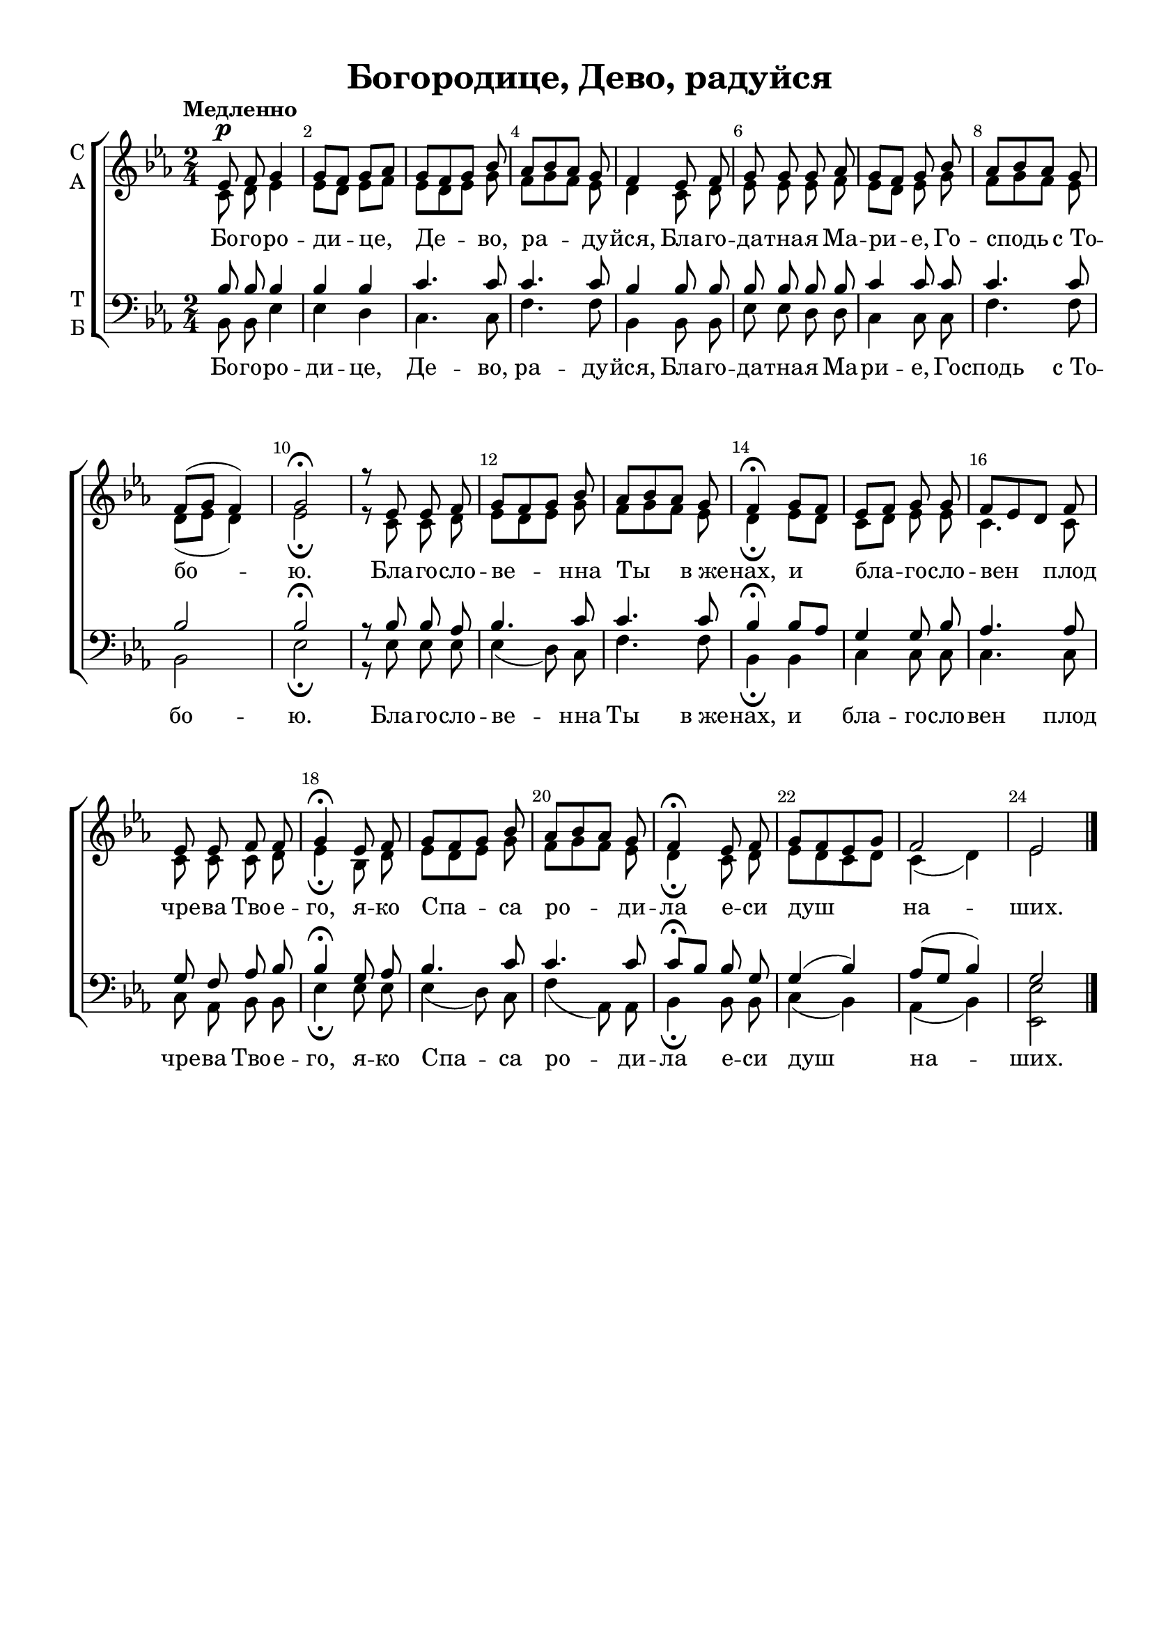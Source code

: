 \version "2.18.2"



\header {
  title = "Богородице, Дево, радуйся"
  % Удалить строку версии LilyPond 
  tagline = ##f
}

\paper {
  #(set-paper-size "a4")
}

global = {
  \key es \major
  \numericTimeSignature
  \time 2/4
  \tempo "Медленно"
  \autoBeamOff
}

soprano = \relative c' {
  \global
    \override Score.BarNumber.break-visibility = #end-of-line-invisible
  \set Score.barNumberVisibility = #(every-nth-bar-number-visible 2)
  \dynamicUp
    es8\p f g4 |
    g8[ f] g[ aes] |
    g[ f g] bes |
    aes[ bes aes] g |
    f4 es8 f |
    g g g aes |
    g[ f] g bes |
    aes[ bes aes] g |
    f[( g] f4) |
    g2\fermata |
    r8 es es f | 
    g[ f g] bes |
    aes[ bes aes] g |
    f4\fermata g8[ f] |
    es[ f] g g |
    f[ es d] f |
    es es f f |
    g4\fermata es8 f |
    g[ f g] bes |
    aes[ bes aes] g |
    f4\fermata es8 f |
    g[ f es g] |
    f2 | es2 \bar "|."
}

alto = \relative c' {
  \global
    c8 d es4 |
    es8[ d] es[ f] |
    es[ d es] g |
    f[ g f] es |
    d4 c8 d |
    es es es f |
    es[ d] es g |
    f[ g f] es |
    d[( es] d4) |
    es2\fermata |
    r8 c c d |
    es[ d es] g |
    f[ g f] es |
    d4\fermata es8[ d] |
    c[ d] es es |
    c4. c8 |
    c c c d |
    es4\fermata bes8 d |
    es[ d es] g |
    f[ g f] es |
    d4\fermata c8 d |
    es[ d c d] |
    c4( d) es2
}

tenor = \relative c' {
  \global
    bes8 bes bes4 |
    bes bes |
    c4. c8 |
    c4. c8 |
    bes4 bes8 bes |
    bes bes bes bes |
    c4 c8 c |
    c4. c8 |
    bes2 | bes2\fermata |
    r8 bes bes aes |
    bes4. c8 |
    c4. c8 |
    bes4\fermata bes8 [ aes] |
    g4 g8 bes |
    aes4. aes8 |
    g f aes bes |
    bes4\fermata g8 aes |
    bes4. c8 |
    c4. c8 |
    c[\fermata bes] bes g |
    g4( bes) |
    aes8[( g] bes4) |
    g2
}

bass = \relative c {
  \global
    bes8 bes es4 |
    es d |
    c4. c8 |
    f4. f8 |
    bes,4 bes8 bes |
    es es d d |
    c4 c8 c |
    f4. f8 |
    bes,2 |
    es2\fermata
    r8 es es es |
    es4( d8) c |
    f4. f8 |
    bes,4\fermata bes |
    c c8 c |
    c4. c8 |
    c aes bes bes |
    es4\fermata es8 es |
    es4( d8) c |
    f4( aes,8) aes |
    bes4\fermata bes8 bes |
    c4( bes) |
    aes( bes)
    <es, es'>2
  
}

verse = \lyricmode {
  Бо -- го -- ро -- ди -- це, Де -- во, ра -- ду -- йся,
  Бла -- го -- да -- тна -- я Ма -- ри -- е, Го -- сподь с_То -- бо -- ю.
  Бла -- го -- сло -- ве -- нна Ты в_же -- нах,
  и бла -- го -- сло -- вен плод чре -- ва Тво -- е -- го,
  я -- ко Спа -- са ро -- ди -- ла е -- си душ на -- ших.  
}

\paper {
%  #(set-paper-size "a4landscape" )
  top-margin = 10
  left-margin = 15
  right-margin = 10
  bottom-margin = 100
  indent = 4
  ragged-bottom = ##f
  ragged-last-bottom = ##f
  print-page-number = ##f
}

\score {
  \new ChoirStaff <<
    \new Staff \with {
      midiInstrument = "voice oohs"
      instrumentName = \markup \center-column { "С" "А" }
    } <<
      \new Voice = "soprano" { \voiceOne \soprano }
      \new Voice = "alto" { \voiceTwo \alto }
    >>
    \new Lyrics \with {
      \override VerticalAxisGroup #'staff-affinity = #CENTER
    } \lyricsto "soprano" \verse
    \new Staff \with {
      midiInstrument = "voice oohs"
      instrumentName = \markup \center-column { "Т" "Б" }
    } <<
      \clef bass
      \new Voice = "tenor" { \voiceOne \tenor }
      \new Voice = "bass" { \voiceTwo \bass }
    >>
    \new Lyrics \with {
      \override VerticalAxisGroup #'staff-affinity = #CENTER
    } \lyricsto "bass" \verse
  >>
  \layout { }
  \midi {
    \tempo 4=100
  }
}
